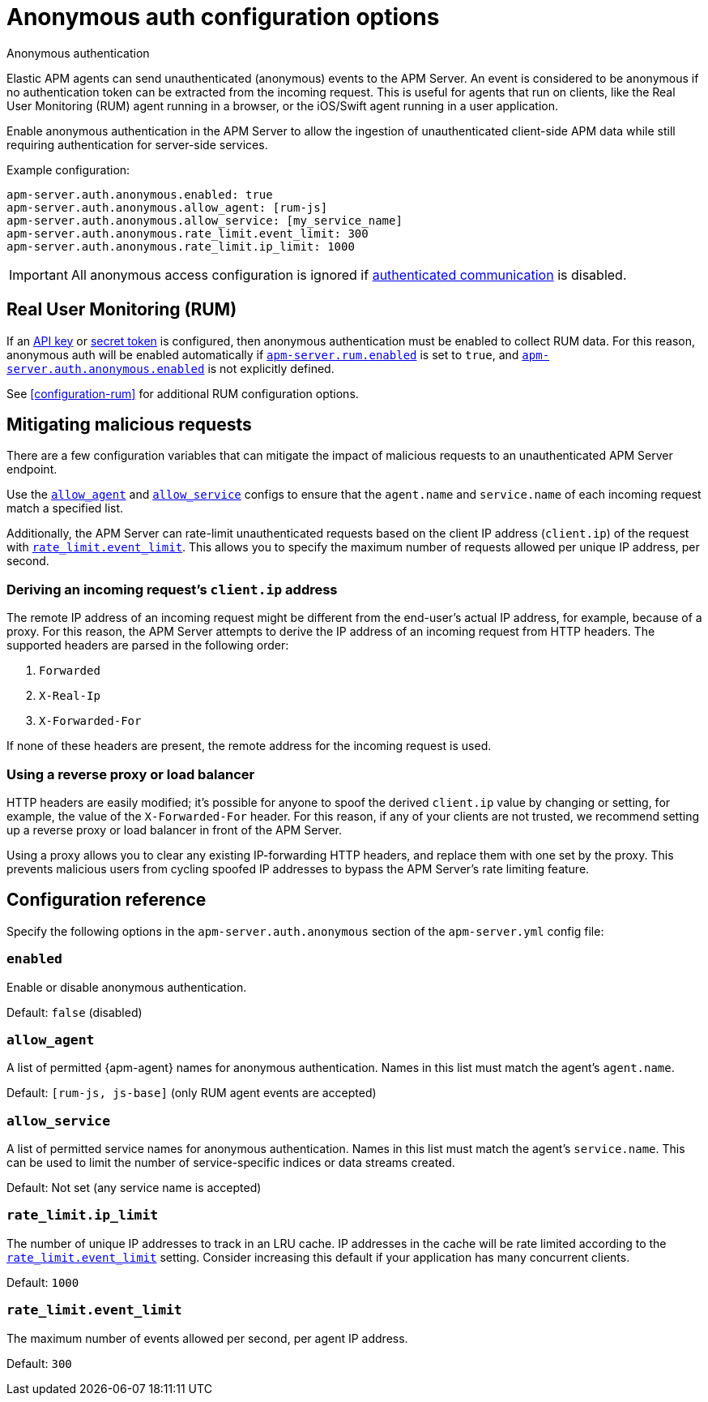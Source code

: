 [[configuration-anonymous]]
= Anonymous auth configuration options

++++
<titleabbrev>Anonymous authentication</titleabbrev>
++++

Elastic APM agents can send unauthenticated (anonymous) events to the APM Server.
An event is considered to be anonymous if no authentication token can be extracted from the incoming request.
This is useful for agents that run on clients, like the Real User Monitoring (RUM)
agent running in a browser, or the iOS/Swift agent running in a user application.

Enable anonymous authentication in the APM Server to allow the
ingestion of unauthenticated client-side APM data while still requiring authentication for server-side services.

Example configuration:

["source","yaml"]
----
apm-server.auth.anonymous.enabled: true
apm-server.auth.anonymous.allow_agent: [rum-js]
apm-server.auth.anonymous.allow_service: [my_service_name]
apm-server.auth.anonymous.rate_limit.event_limit: 300
apm-server.auth.anonymous.rate_limit.ip_limit: 1000
----

IMPORTANT: All anonymous access configuration is ignored if
<<secure-agent-communication,authenticated communication>> is disabled.

[float]
[[config-auth-anon-rum]]
== Real User Monitoring (RUM)

If an <<api-key,API key>> or <<secret-token,secret token>> is configured,
then anonymous authentication must be enabled to collect RUM data.
For this reason, anonymous auth will be enabled automatically if <<rum-enable,`apm-server.rum.enabled`>>
is set to `true`, and <<config-auth-anon-enabled,`apm-server.auth.anonymous.enabled`>> is not explicitly defined.

See <<configuration-rum>> for additional RUM configuration options.

[float]
[[config-auth-anon-mitigating]]
== Mitigating malicious requests

There are a few configuration variables that can mitigate the impact of malicious requests to an
unauthenticated APM Server endpoint.

Use the <<config-auth-anon-allow-agent>> and <<config-auth-anon-allow-service>> configs to ensure that the
`agent.name` and `service.name` of each incoming request match a specified list.

Additionally, the APM Server can rate-limit unauthenticated requests based on the client IP address
(`client.ip`) of the request with <<config-auth-anon-event-limit>>.
This allows you to specify the maximum number of requests allowed per unique IP address, per second.

[float]
[[config-auth-anon-client-ip]]
=== Deriving an incoming request's `client.ip` address

The remote IP address of an incoming request might be different
from the end-user's actual IP address, for example, because of a proxy. For this reason,
the APM Server attempts to derive the IP address of an incoming request from HTTP headers.
The supported headers are parsed in the following order:

1. `Forwarded`
2. `X-Real-Ip`
3. `X-Forwarded-For`

If none of these headers are present, the remote address for the incoming request is used.

[float]
[[config-auth-anon-client-ip-concerns]]
=== Using a reverse proxy or load balancer

HTTP headers are easily modified;
it's possible for anyone to spoof the derived `client.ip` value by changing or setting,
for example, the value of the `X-Forwarded-For` header.
For this reason, if any of your clients are not trusted,
we recommend setting up a reverse proxy or load balancer in front of the APM Server.

Using a proxy allows you to clear any existing IP-forwarding HTTP headers,
and replace them with one set by the proxy.
This prevents malicious users from cycling spoofed IP addresses to bypass the
APM Server's rate limiting feature.

[float]
[[config-auth-anon]]
== Configuration reference

Specify the following options in the `apm-server.auth.anonymous` section of the `apm-server.yml` config file:

[float]
[[config-auth-anon-enabled]]
=== `enabled`

Enable or disable anonymous authentication.

Default: `false` (disabled)

[float]
[[config-auth-anon-allow-agent]]
=== `allow_agent`
A list of permitted {apm-agent} names for anonymous authentication.
Names in this list must match the agent's `agent.name`.

Default: `[rum-js, js-base]` (only RUM agent events are accepted)

[float]
[[config-auth-anon-allow-service]]
=== `allow_service`
A list of permitted service names for anonymous authentication.
Names in this list must match the agent's `service.name`.
This can be used to limit the number of service-specific indices or data streams created.

Default: Not set (any service name is accepted)

[float]
[[config-auth-anon-ip-limit]]
=== `rate_limit.ip_limit`
The number of unique IP addresses to track in an LRU cache.
IP addresses in the cache will be rate limited according to the <<config-auth-anon-event-limit>> setting.
Consider increasing this default if your application has many concurrent clients.

Default: `1000`

[float]
[[config-auth-anon-event-limit]]
=== `rate_limit.event_limit`
The maximum number of events allowed per second, per agent IP address.

Default: `300`
